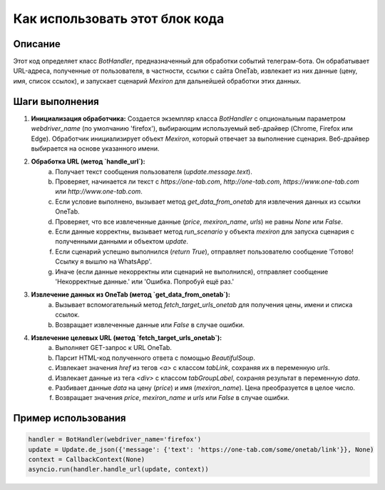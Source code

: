 Как использовать этот блок кода
=========================================================================================

Описание
-------------------------
Этот код определяет класс `BotHandler`, предназначенный для обработки событий телеграм-бота.  Он обрабатывает URL-адреса, полученные от пользователя, в частности, ссылки с сайта OneTab, извлекает из них данные (цену, имя, список ссылок), и запускает сценарий `Mexiron` для дальнейшей обработки этих данных.

Шаги выполнения
-------------------------
1. **Инициализация обработчика:** Создается экземпляр класса `BotHandler` с опциональным параметром `webdriver_name` (по умолчанию 'firefox'), выбирающим используемый веб-драйвер (Chrome, Firefox или Edge).  Обработчик инициализирует объект `Mexiron`, который отвечает за выполнение сценария.  Веб-драйвер выбирается на основе указанного имени.

2. **Обработка URL (метод `handle_url`):**
    a.  Получает текст сообщения пользователя (`update.message.text`).
    b.  Проверяет, начинается ли текст с `https://one-tab.com`, `http://one-tab.com`, `https://www.one-tab.com` или `http://www.one-tab.com`.
    c.  Если условие выполнено, вызывает метод `get_data_from_onetab` для извлечения данных из ссылки OneTab.
    d.  Проверяет, что все извлеченные данные (`price`, `mexiron_name`, `urls`) не равны `None` или `False`.
    e.  Если данные корректны, вызывает метод `run_scenario` у объекта `mexiron` для запуска сценария с полученными данными и объектом `update`.
    f.  Если сценарий успешно выполнился (`return True`), отправляет пользователю сообщение 'Готово! Ссылку я вышлю на WhatsApp'.
    g.  Иначе (если данные некорректны или сценарий не выполнился), отправляет сообщение 'Некорректные данные.' или 'Ошибка. Попробуй ещё раз.'

3. **Извлечение данных из OneTab (метод `get_data_from_onetab`):**
    a. Вызывает вспомогательный метод `fetch_target_urls_onetab` для получения цены, имени и списка ссылок.
    b.  Возвращает извлеченные данные или `False` в случае ошибки.

4. **Извлечение целевых URL (метод `fetch_target_urls_onetab`):**
    a.  Выполняет GET-запрос к URL OneTab.
    b.  Парсит HTML-код полученного ответа с помощью `BeautifulSoup`.
    c.  Извлекает значения `href` из тегов `<a>` с классом `tabLink`, сохраняя их в переменную `urls`.
    d.  Извлекает данные из тега `<div>` с классом `tabGroupLabel`, сохраняя результат в переменную `data`.
    e.  Разбивает данные `data` на цену (`price`) и имя (`mexiron_name`). Цена преобразуется в целое число.
    f.  Возвращает значения `price`, `mexiron_name` и `urls` или `False` в случае ошибки.


Пример использования
-------------------------
.. code-block:: python

    handler = BotHandler(webdriver_name='firefox')
    update = Update.de_json({'message': {'text': 'https://one-tab.com/some/onetab/link'}}, None)
    context = CallbackContext(None)
    asyncio.run(handler.handle_url(update, context))
